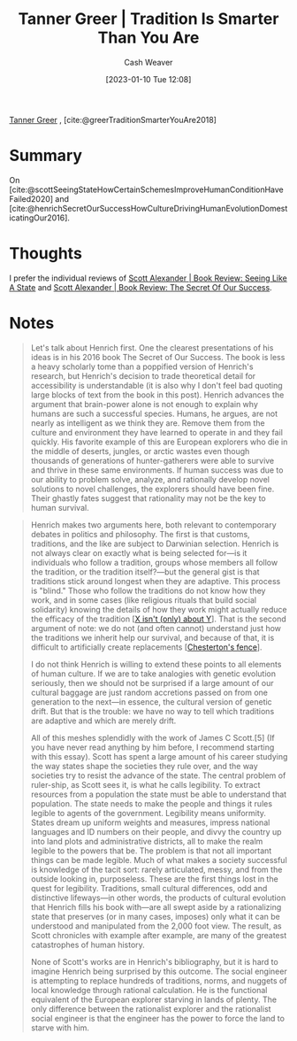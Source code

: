 :PROPERTIES:
:ROAM_REFS: [cite:@greerTraditionSmarterYouAre2018]
:ID:       35669b5b-bf75-4bda-9037-42a2d3af956d
:LAST_MODIFIED: [2023-09-06 Wed 08:05]
:END:
#+title: Tanner Greer | Tradition Is Smarter Than You Are
#+hugo_custom_front_matter: :slug "35669b5b-bf75-4bda-9037-42a2d3af956d"
#+author: Cash Weaver
#+date: [2023-01-10 Tue 12:08]
#+filetags: :reference:

[[id:af527d83-0378-4f66-8b25-d7df4188b6b6][Tanner Greer]] , [cite:@greerTraditionSmarterYouAre2018]

* Summary
On [cite:@scottSeeingStateHowCertainSchemesImproveHumanConditionHaveFailed2020] and [cite:@henrichSecretOurSuccessHowCultureDrivingHumanEvolutionDomesticatingOur2016].
* Thoughts
I prefer the individual reviews of [[id:e1b0e31a-4039-4b09-8dbd-8c3587562cca][Scott Alexander | Book Review: Seeing Like A State]] and [[id:cb2c8f33-41ee-457c-805a-27ccec7ba2c3][Scott Alexander | Book Review: The Secret Of Our Success]].
* Notes
#+begin_quote
Let's talk about Henrich first. One the clearest presentations of his ideas is in his 2016 book The Secret of Our Success. The book is less a heavy scholarly tome than a poppified version of Henrich's research, but Henrich's decision to trade theoretical detail for accessibility is understandable (it is also why I don't feel bad quoting large blocks of text from the book in this post). Henrich advances the argument that brain-power alone is not enough to explain why humans are such a successful species. Humans, he argues, are not nearly as intelligent as we think they are. Remove them from the culture and environment they have learned to operate in and they fail quickly. His favorite example of this are European explorers who die in the middle of deserts, jungles, or arctic wastes even though thousands of generations of hunter-gatherers were able to survive and thrive in these same environments. If human success was due to our ability to problem solve, analyze, and rationally develop novel solutions to novel challenges, the explorers should have been fine. Their ghastly fates suggest that rationality may not be the key to human survival.
#+end_quote

#+begin_quote
Henrich makes two arguments here, both relevant to contemporary debates in politics and philosophy. The first is that customs, traditions, and the like are subject to Darwinian selection. Henrich is not always clear on exactly what is being selected for—is it individuals who follow a tradition, groups whose members all follow the tradition, or the tradition itself?—but the general gist is that traditions stick around longest when they are adaptive. This process is "blind." Those who follow the traditions do not know how they work, and in some cases (like religious rituals that build social solidarity) knowing the details of how they work might actually reduce the efficacy of the tradition [[[id:064e87e5-6a2d-480f-9cab-9ae1c1cc3ba4][X isn't (only) about Y]]]. That is the second argument of note: we do not (and often cannot) understand just how the traditions we inherit help our survival, and because of that, it is difficult to artificially create replacements [[[id:975b8bf2-d4cb-4a1d-a976-0f6d0130dbc5][Chesterton's fence]]].

I do not think Henrich is willing to extend these points to all elements of human culture. If we are to take analogies with genetic evolution seriously, then we should not be surprised if a large amount of our cultural baggage are just random accretions passed on from one generation to the next—in essence, the cultural version of genetic drift. But that is the trouble: we have no way to tell which traditions are adaptive and which are merely drift.

All of this meshes splendidly with the work of James C Scott.[5] (If you have never read anything by him before, I recommend starting with this essay). Scott has spent a large amount of his career studying the way states shape the societies they rule over, and the way societies try to resist the advance of the state. The central problem of ruler-ship, as Scott sees it, is what he calls legibility. To extract resources from a population the state must be able to understand that population. The state needs to make the people and things it rules legible to agents of the government. Legibility means uniformity. States dream up uniform weights and measures, impress national languages and ID numbers on their people, and divvy the country up into land plots and administrative districts, all to make the realm legible to the powers that be. The problem is that not all important things can be made legible. Much of what makes a society successful is knowledge of the tacit sort: rarely articulated, messy, and from the outside looking in, purposeless. These are the first things lost in the quest for legibility. Traditions, small cultural differences, odd and distinctive lifeways—in other words, the products of cultural evolution that Henrich fills his book with—are all swept aside by a rationalizing state that preserves (or in many cases, imposes) only what it can be understood and manipulated from the 2,000 foot view. The result, as Scott chronicles with example after example, are many of the greatest catastrophes of human history.

None of Scott's works are in Henrich's bibliography, but it is hard to imagine Henrich being surprised by this outcome. The social engineer is attempting to replace hundreds of traditions, norms, and nuggets of local knowledge through rational calculation. He is the functional equivalent of the European explorer starving in lands of plenty. The only difference between the rationalist explorer and the rationalist social engineer is that the engineer has the power to force the land to starve with him.
#+end_quote

* Flashcards :noexport:
#+print_bibliography: